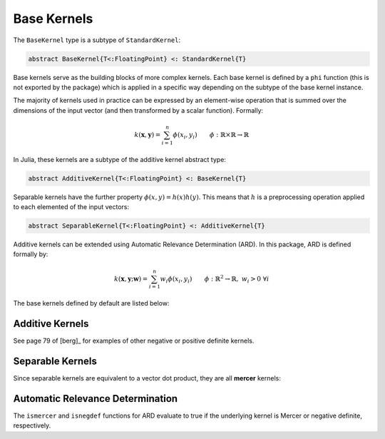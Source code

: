 Base Kernels
============

The ``BaseKernel`` type is a subtype of ``StandardKernel``:

.. code-block:: julia

    abstract BaseKernel{T<:FloatingPoint} <: StandardKernel{T}

Base kernels serve as the building  blocks of more complex kernels. Each base kernel is defined by 
a ``phi`` function (this is not exported by the package) which is applied in a specific way
depending on the subtype of the base kernel instance.

The majority of kernels used in practice can be expressed by an element-wise operation that is
summed over the dimensions of the input vector (and then transformed by a scalar function).
Formally:

.. math::
    
    k(\mathbf{x},\mathbf{y}) = \sum_{i=1}^n \phi(x_i,y_i) \qquad \phi:\mathbb{R} \times \mathbb{R} \rightarrow \mathbb{R}

In Julia, these kernels are a subtype of the additive kernel abstract type:

.. code-block:: julia

    abstract AdditiveKernel{T<:FloatingPoint} <: BaseKernel{T}

Separable kernels have the further property :math:`\phi(x,y) = h(x)h(y)`. This means that 
:math:`h` is a preprocessing operation applied to each elemented of the input vectors:

.. code-block:: julia

    abstract SeparableKernel{T<:FloatingPoint} <: AdditiveKernel{T}

Additive kernels can be extended using Automatic Relevance Determination (ARD). In this package, ARD is defined formally by:

.. math::

    k(\mathbf{x},\mathbf{y};\mathbf{w}) = \sum_{i=1}^n w_i \phi(x_i,y_i) \qquad \phi:\mathbb{R}^2 \rightarrow \mathbb{R}, \; w_i > 0 \; \forall i


The base kernels defined by default are listed below:

----------------
Additive Kernels
----------------

See page 79 of [berg]_ for examples of other negative or positive definite kernels.

.. function:: SquaredDistanceKernel{T<:FloatingPoint}(t::T = 1.0)

    Construct a squared distance kernel type:

    .. math::
    
        \kappa(\mathbf{x},\mathbf{y}) = \sum_{i=1}^n (x_i - y_i)^{2t} \qquad 0 < t \leq 1

    The squared distance is a **negative definite** kernel [berg]_. The radial basis kernel is a scalar
    transformation of this kernel.

.. function:: SineSquaredKernel{T<:FloatingPoint}(t::T = 1.0)

    Construct a sine squared kernel type:

    .. math::
    
        \kappa(\mathbf{x},\mathbf{y}) = \sum_{i=1}^n \sin^{2t}(x_i - y_i) \qquad 0 < t \leq 1

    The sine squared kernel is a **negative definite** kernel [berg]_. The periodic kernel is a scalar
    transformation of this kernel.

.. function:: ChiSquaredKernel{T<:FloatingPoint}(t::T = 1.0)

    Construct a Chi-Squared kernel:

    .. math::
    
        \kappa(\mathbf{x},\mathbf{y}) = \sum_{i=1}^n \left(\frac{(x_i - y_i)^2}{x_i + y_i}\right)^t \qquad 0 < t \leq 1, \; x_i > 0 \; \forall i, \; y_i > 0 \; \forall i

    The Chi-Squared kernel is often used with bag-of-words models.

-----------------
Separable Kernels
-----------------

Since separable kernels are equivalent to a vector dot product, they are all **mercer** kernels:

.. function:: ScalarProductKernel{T<:FloatingPoint}()

    Construct a Scalar Product kernel:

    .. math::
    
        \kappa(\mathbf{x},\mathbf{y}) = \mathbf{x}^{\intercal} \mathbf{y}

    This is simply the scalar product of two vectors.

.. function:: MercerSigmoidKernel{T<:FloatingPoint}()

    Construct a Mercer sigmoid kernel:

    .. math::
    
        \kappa(\mathbf{x},\mathbf{y}) = \sum_{i=1}^n \tanh\left(\frac{x_i-d}{b}\right) \tanh\left(\frac{y_i-d}{b}\right) \qquad b > 0

---------------------------------
Automatic Relevance Determination
---------------------------------

The ``ismercer`` and ``isnegdef`` functions for ARD evaluate to true if the underlying kernel is Mercer or negative definite, respectively.

.. function:: ARD{T<:FloatingPoint}(κ::AdditiveKernel{T}, w::Vector{T})

    Construct an automatic relevance determination kernel:

    .. math::
    
        \kappa(\mathbf{x},\mathbf{y}) = \sum_{i=1}^n w_i\phi(x_i,y_i) \qquad \phi \text{ is a kernel in } \mathbb{R}, \; w_i > 0 \; \forall i
